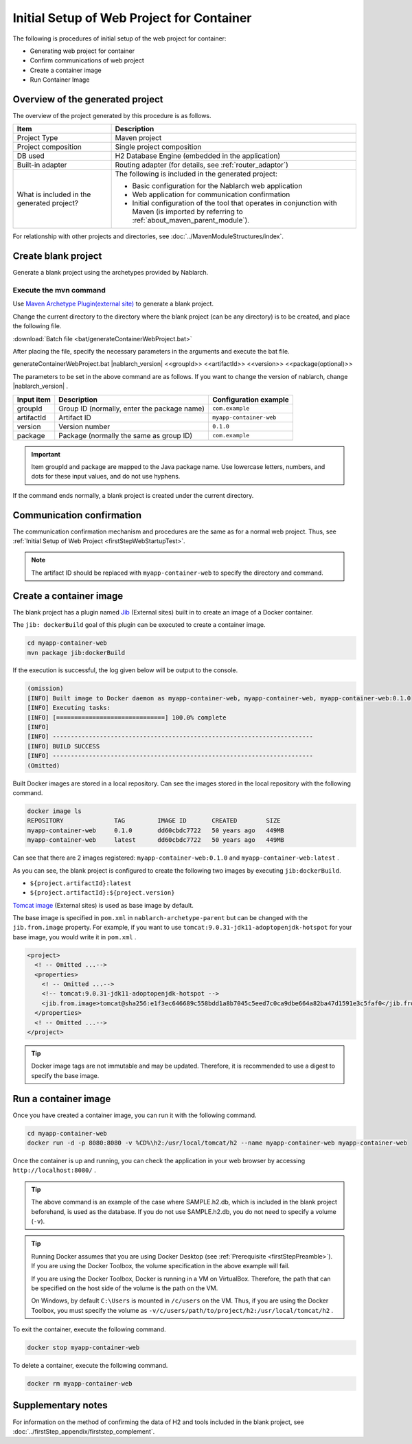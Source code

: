 ----------------------------------------------------------
Initial Setup of Web Project for Container
----------------------------------------------------------

The following is procedures of initial setup of the web project for container:

* Generating web project for container
* Confirm communications of web project
* Create a container image
* Run Container Image


Overview of the generated project
----------------------------------------------------------

The overview of the project generated by this procedure is as follows.

.. list-table::
  :header-rows: 1
  :class: white-space-normal
  :widths: 8,20

  * - Item
    - Description
  * - Project Type
    - Maven project
  * - Project composition
    - Single project composition
  * - DB used
    - H2 Database Engine (embedded in the application)
  * - Built-in adapter
    - Routing adapter (for details, see :ref:`router_adaptor`)
  * - What is included in the generated project?
    - The following is included in the generated project:
       
      * Basic configuration for the Nablarch web application
      * Web application for communication confirmation
      * Initial configuration of the tool that operates in conjunction with Maven (is imported by referring to :ref:`about_maven_parent_module`).


For relationship with other projects and directories, see :doc:`../MavenModuleStructures/index`.


.. _firstStepGenerateContainerWebBlankProject:

Create blank project
----------------------------------------------------------

Generate a blank project using the archetypes provided by Nablarch.

Execute the mvn command
~~~~~~~~~~~~~~~~~~~~~~~

Use `Maven Archetype Plugin(external site) <https://maven.apache.org/archetype/maven-archetype-plugin/usage.html>`_ to generate a blank project.

Change the current directory to the directory where the blank project (can be any directory) is to be created, and place the following file.

:download:`Batch file <bat/generateContainerWebProject.bat>`

After placing the file, specify the necessary parameters in the arguments and execute the bat file.

generateContainerWebProject.bat |nablarch_version| <<groupId>> <<artifactId>> <<version>> <<package(optional)>>

The parameters to be set in the above command are as follows.
If you want to change the version of nablarch, change |nablarch_version| .

=========== ================================================= =======================
Input item  Description                                       Configuration example
=========== ================================================= =======================
groupId      Group ID (normally, enter the package name)      ``com.example``
artifactId   Artifact ID                                      ``myapp-container-web``
version      Version number                                   ``0.1.0``
package      Package (normally the same as group ID)          ``com.example``
=========== ================================================= =======================

.. important::
   Item groupId and package are mapped to the Java package name.
   Use lowercase letters, numbers, and dots for these input values, and do not use hyphens.

If the command ends normally, a blank project is created under the current directory.


.. _firstStepContainerWebStartupTest:

Communication confirmation
-------------------------------------------

The communication confirmation mechanism and procedures are the same as for a normal web project. Thus, see :ref:`Initial Setup of Web Project <firstStepWebStartupTest>`.

.. note::

  The artifact ID should be replaced with ``myapp-container-web`` to specify the directory and command.


.. _firstStepBuildContainerWebDockerImage:

Create a container image
----------------------------------

The blank project has a plugin named `Jib <https://github.com/GoogleContainerTools/jib/tree/master/jib-maven-plugin>`_ (External sites) built in to create an image of a Docker container.

The ``jib: dockerBuild`` goal of this plugin can be executed to create a container image.

.. code-block:: text

  cd myapp-container-web
  mvn package jib:dockerBuild


If the execution is successful, the log given below will be output to the console.

.. code-block:: text

  (omission)
  [INFO] Built image to Docker daemon as myapp-container-web, myapp-container-web, myapp-container-web:0.1.0
  [INFO] Executing tasks:
  [INFO] [==============================] 100.0% complete
  [INFO]
  [INFO] ------------------------------------------------------------------------
  [INFO] BUILD SUCCESS
  [INFO] ------------------------------------------------------------------------
  (Omitted)

Built Docker images are stored in a local repository.
Can see the images stored in the local repository with the following command.

.. code-block:: text

  docker image ls
  REPOSITORY              TAG         IMAGE ID       CREATED        SIZE
  myapp-container-web     0.1.0       dd60cbdc7722   50 years ago   449MB
  myapp-container-web     latest      dd60cbdc7722   50 years ago   449MB

Can see that there are 2 images registered: ``myapp-container-web:0.1.0`` and ``myapp-container-web:latest`` .

As you can see, the blank project is configured to create the following two images by executing ``jib:dockerBuild``.

* ``${project.artifactId}:latest``
* ``${project.artifactId}:${project.version}``

`Tomcat image <https://hub.docker.com/_/tomcat>`_ (External sites) is used as base image by default.

The base image is specified in ``pom.xml`` in ``nablarch-archetype-parent`` but can be changed with the ``jib.from.image`` property.
For example, if you want to use ``tomcat:9.0.31-jdk11-adoptopenjdk-hotspot`` for your base image, you would write it in ``pom.xml`` .

.. code-block:: xml

  <project>
    <! -- Omitted ...-->
    <properties>
      <! -- Omitted ...-->
      <!-- tomcat:9.0.31-jdk11-adoptopenjdk-hotspot -->
      <jib.from.image>tomcat@sha256:e1f3ec646689c558bdd1a8b7045c5eed7c0ca9dbe664a82ba47d1591e3c5faf0</jib.from.image>
    </properties>
    <! -- Omitted ...-->
  </project>

.. tip::

  Docker image tags are not immutable and may be updated.
  Therefore, it is recommended to use a digest to specify the base image.

.. _firstStepRunContainerWebDockerImage:

Run a container image
----------------------------------

Once you have created a container image, you can run it with the following command.

.. code-block:: text

  cd myapp-container-web
  docker run -d -p 8080:8080 -v %CD%\h2:/usr/local/tomcat/h2 --name myapp-container-web myapp-container-web

Once the container is up and running, you can check the application in your web browser by accessing ``http://localhost:8080/`` .

.. tip::

  The above command is an example of the case where SAMPLE.h2.db, which is included in the blank project beforehand, is used as the database.
  If you do not use SAMPLE.h2.db, you do not need to specify a volume (``-v``).

.. tip::

  Running Docker assumes that you are using Docker Desktop (see :ref:`Prerequisite <firstStepPreamble>`).
  If you are using the Docker Toolbox, the volume specification in the above example will fail.

  If you are using the Docker Toolbox, Docker is running in a VM on VirtualBox.
  Therefore, the path that can be specified on the host side of the volume is the path on the VM.

  On Windows, by default ``C:\Users`` is mounted in ``/c/users`` on the VM.
  Thus, if you are using the Docker Toolbox, you must specify the volume as ``-v/c/users/path/to/project/h2:/usr/local/tomcat/h2`` .

To exit the container, execute the following command.

.. code-block:: text

  docker stop myapp-container-web

To delete a container, execute the following command.

.. code-block:: text

  docker rm myapp-container-web


Supplementary notes
--------------------

For information on the method of confirming the data of H2 and tools included in the blank project, see :doc:`../firstStep_appendix/firststep_complement`.
